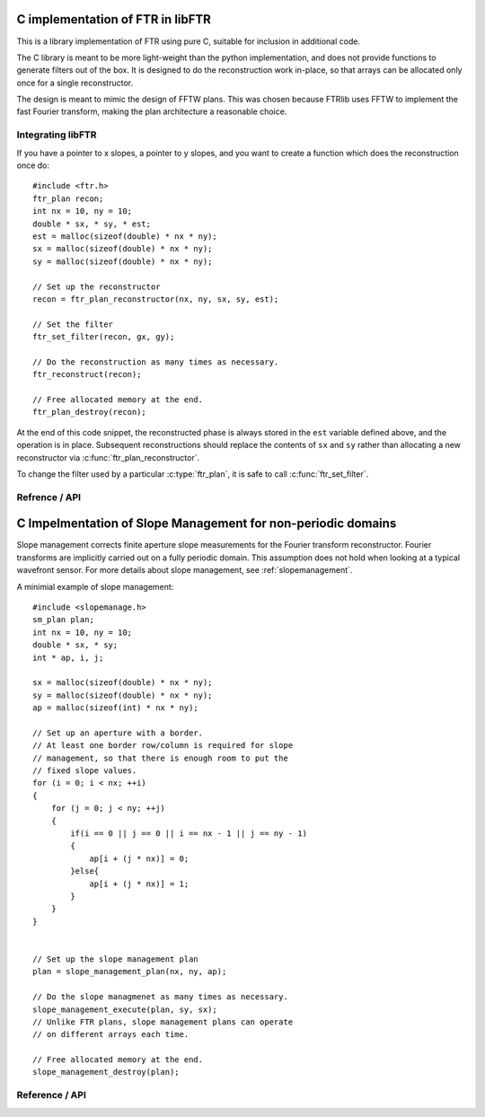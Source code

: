 .. highlight:: c

.. _libftr:

*********************************
C implementation of FTR in libFTR
*********************************

This is a library implementation of FTR using pure C, suitable for inclusion in additional code.

The C library is meant to be more light-weight than the python implementation,
and does not provide functions to generate filters out of the box. It is designed to do the reconstruction work in-place, so that arrays can be allocated only once for a single reconstructor.

The design is meant to mimic the design of FFTW plans. This was chosen because FTRlib uses FFTW to implement the fast Fourier transform, making the plan architecture a reasonable choice.

Integrating libFTR
==================

If you have a pointer to x slopes, a pointer to y slopes, and you want to create a function which does the reconstruction once do::
    
    #include <ftr.h>
    ftr_plan recon;
    int nx = 10, ny = 10;
    double * sx, * sy, * est;
    est = malloc(sizeof(double) * nx * ny);
    sx = malloc(sizeof(double) * nx * ny);
    sy = malloc(sizeof(double) * nx * ny);

    // Set up the reconstructor
    recon = ftr_plan_reconstructor(nx, ny, sx, sy, est);

    // Set the filter
    ftr_set_filter(recon, gx, gy);

    // Do the reconstruction as many times as necessary.
    ftr_reconstruct(recon);
    
    // Free allocated memory at the end.
    ftr_plan_destroy(recon);

At the end of this code snippet, the reconstructed phase is always stored in the ``est`` variable defined above, and the operation is in place. Subsequent reconstructions should replace the contents of ``sx`` and ``sy`` rather than allocating a new reconstructor via :c:func:`ftr_plan_reconstructor`.

To change the filter used by a particular :c:type:`ftr_plan`, it is safe to call :c:func:`ftr_set_filter`.

Refrence / API
==============

.. c:type:: ftr_plan

    This is the core persistance type for reconstruction data. It is a struct which can be treated as an opaque object to the user, which maintains pointers to the re-used variables in the reconstruction process.

.. c:function:: ftr_plan ftr_plan_reconstructor(int nx, int ny, double *sx, double *sy, double *est)

    This function allocates a :c:type:`ftr_plan` struct with the correct members.

    :param int nx: The number of points in the x direction.
    :param int ny: The number of points in the y direction.
    :param double sx: A pointer to the x slope data.
    :param double sy: A pointer to the y slope data.
    :param double est: A pointer to the estimated phase output data.
    :returns: A :c:type:`ftr_plan` with allocated data arrays.

    This function also serves to initialize the FFTW plans which will be used to perform the reconstruction.

.. c:function:: void ftr_set_filter(ftr_plan recon, fftw_complex *gx, fftw_complex *gy)

    This function sets the filter in the :c:type:`ftr_plan` struct to point to the provided filter arrays. It also computes the filter denominator.

    :param ftr_plan recon: The :c:type:`ftr_plan` struct for this reconstructor.
    :param complex gx: The x spatial filter.
    :param complex gy: The y spatial filter.

    Changing the values in ``gx`` and ``gy`` after calling this function will leave the incorrect denominator stored in the :c:type:`reconstructor` struct.

.. c:function:: void ftr_reconstruct(ftr_plan recon)

    Perform the reconstruction. Reconstruction results are stored in the data assigned to ``est`` with :c:func:`ftr_plan_reconstructor`.

    :param ftr_plan recon: The :c:type:`ftr_plan` struct for this reconstructor.
    
.. c:function:: void ftr_destroy

*************************************************************
C Impelmentation of Slope Management for non-periodic domains
*************************************************************

Slope management corrects finite aperture slope measurements for the Fourier transform reconstructor. Fourier transforms are implicitly carried out on a fully periodic domain. This assumption does not hold when looking at a typical wavefront sensor. For more details about slope management, see :ref:`slopemanagement`.

A minimial example of slope management::
    
    #include <slopemanage.h>
    sm_plan plan;
    int nx = 10, ny = 10;
    double * sx, * sy;
    int * ap, i, j;
    
    sx = malloc(sizeof(double) * nx * ny);
    sy = malloc(sizeof(double) * nx * ny);
    ap = malloc(sizeof(int) * nx * ny);
    
    // Set up an aperture with a border.
    // At least one border row/column is required for slope
    // management, so that there is enough room to put the
    // fixed slope values.
    for (i = 0; i < nx; ++i)
    {
        for (j = 0; j < ny; ++j)
        {
            if(i == 0 || j == 0 || i == nx - 1 || j == ny - 1)
            {
                ap[i + (j * nx)] = 0;
            }else{
                ap[i + (j * nx)] = 1;
            }
        }
    }
    
    
    // Set up the slope management plan
    plan = slope_management_plan(nx, ny, ap);

    // Do the slope managmenet as many times as necessary.
    slope_management_execute(plan, sy, sx);
    // Unlike FTR plans, slope management plans can operate
    // on different arrays each time.
    
    // Free allocated memory at the end.
    slope_management_destroy(plan);
    

Reference / API
===============

.. c:type:: sm_plan

    The slope management plan, which contains the memory allocation for a single slope management scheme. The plan is generated by :c:func:`slope_management_plan`, and is an opaque structure containing the relevant pointers for performing slope management.
    
.. c:function:: sm_plan slope_management_plan(int ny, int nx, int *ap)
    
    Prepare a slope management scheme. This function creates a :c:type:`sm_plan` object which contains the memory allocation for the slope management scheme.
    
    :param int ny: Number of y positions (rows).
    :param int nx: Number of x positions (columns).
    :param int* ap: A pointer to the aperture (which should be `nx` by `ny` in size). Apertures are defined as 1 where light is transmissive.
    :returns: :c:type:`sm_plan`, the slope management plan.
    
.. c:function:: void slope_management_execute(sm_plan plan, double * sy, double * sx)
    
    Execute the slope managment plan, adjusting slopes in the `sx` and `sy` pointers. This method adjusts slopes in-place.
    
    :param sm_plan plan: The slope management plan to execute. A :c:type:`sm_plan` can be created using :c:func:`slope_management_plan`.
    :param double* sy: A pointer to the y slopes, as an array. Must conform to the dimensions set during the planning process.
    :param double* sx: A pointer to the x slopes, as an array. Must conform to the dimensions set during the planning process.
    :returns: No return value is provided, as the function acts on `sx` and `sy` in place.
    
.. c:function:: void slope_management_destroy(sm_plan plan)
    
    Deallocate the slope management plan. Memory allocated using :c:func:`slope_management_plan` will be freed.
    
    :param sm_plan plan: The slope management plan to execute. A :c:type:`sm_plan` can be created using :c:func:`slope_management_plan`.
    
.. c:function:: void slope_management(int ny, int nx, int *ap, double * sy, double * sx)
    
    Conduct the entire slope management process in a single call. This will allocate memory and determine aperture settings on the fly.
    
    Slope management happens in-place on the original arrays. No copy is performed.
    
    :param int ny: Number of y positions (rows).
    :param int nx: Number of x positions (columns).
    :param int* ap: A pointer to the aperture (which should be `nx` by `ny` in size). Apertures are defined as 1 where light is transmissive.
    :param double* sy: A pointer to the y slopes, as an array. Must conform to the dimensions set during the planning process.
    :param double* sx: A pointer to the x slopes, as an array. Must conform to the dimensions set during the planning process.
    :returns: No return value is provided, as the function acts on `sx` and `sy` in place.
    
